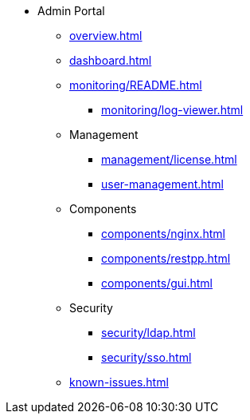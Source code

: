 * Admin Portal
** xref:overview.adoc[]
** xref:dashboard.adoc[]
** xref:monitoring/README.adoc[]
*** xref:monitoring/log-viewer.adoc[]
** Management
*** xref:management/license.adoc[]
*** xref:user-management.adoc[]
** Components
*** xref:components/nginx.adoc[]
*** xref:components/restpp.adoc[]
*** xref:components/gui.adoc[]
** Security
*** xref:security/ldap.adoc[]
*** xref:security/sso.adoc[]
** xref:known-issues.adoc[]
